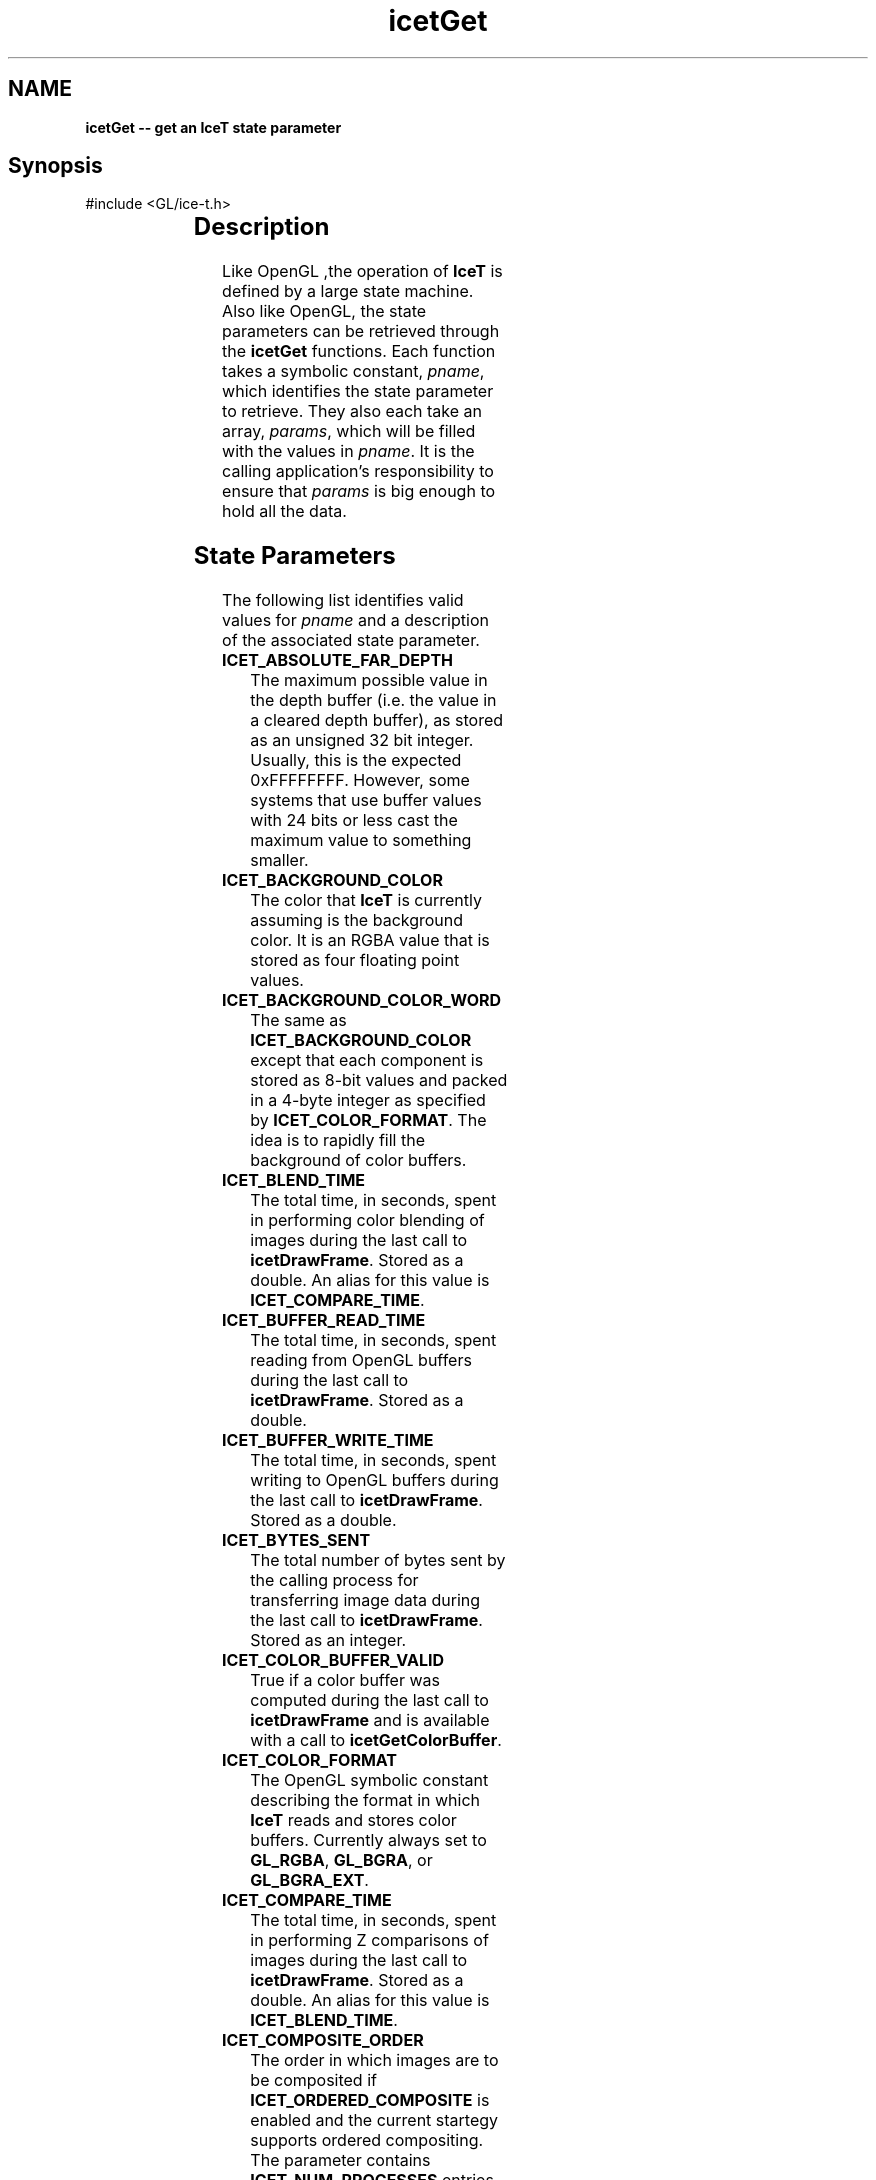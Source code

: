'\" t
.\" Manual page created with latex2man on Fri Sep 19 09:25:31 MDT 2008
.\" NOTE: This file is generated, DO NOT EDIT.
.de Vb
.ft CW
.nf
..
.de Ve
.ft R

.fi
..
.TH "icetGet" "3" "December  1, 2006" "\fBIceT \fPReference" "\fBIceT \fPReference"
.SH NAME

\fBicetGet \-\- get an \fBIceT \fPstate parameter\fP
.PP
.SH Synopsis

.PP
#include <GL/ice\-t.h>
.PP
.TS H
l l l .
void \fBicetGetDoublev\fP(	GLenum	\fIpname\fP,
	GLdouble *	\fIparams\fP  );
.TE
.PP
.TS H
l l l .
void \fBicetGetFloatv\fP(	GLenum	\fIpname\fP,
	GLfloat *	\fIparams\fP  );
.TE
.PP
.TS H
l l l .
void \fBicetGetIntegerv\fP(	GLenum	\fIpname\fP,
	GLint *	\fIparams\fP  );
.TE
.PP
.TS H
l l l .
void \fBicetGetBooleanv\fP(	GLenum	\fIpname\fP,
	GLboolean *	\fIparams\fP  );
.TE
.PP
.TS H
l l l .
void \fBicetGetPointerv\fP(	GLenum	\fIpname\fP,
	GLvoid **	\fIparams\fP  );
.TE
.PP
.SH Description

.PP
Like \fbOpenGL \fP,the operation of \fBIceT \fPis defined by a large state machine. 
Also like OpenGL, the state parameters can be retrieved through the 
\fBicetGet\fP
functions. Each function takes a symbolic constant, 
\fIpname\fP,
which identifies the state parameter to retrieve. They 
also each take an array, \fIparams\fP,
which will be filled with the 
values in \fIpname\fP\&.
It is the calling application\&'s responsibility 
to ensure that \fIparams\fP
is big enough to hold all the data. 
.PP
.SH State Parameters

.PP
The following list identifies valid values for \fIpname\fP
and a 
description of the associated state parameter. 
.PP
.TP
\fBICET_ABSOLUTE_FAR_DEPTH\fP
 The maximum possible value in 
the depth buffer (i.e. the value in a cleared depth buffer), as stored 
as an unsigned 32 bit integer. Usually, this is the expected 
0xFFFFFFFF\&.
However, some systems that use buffer values with 
24 bits or less cast the maximum value to something smaller. 
.TP
\fBICET_BACKGROUND_COLOR\fP
 The color that \fBIceT \fPis currently 
assuming is the background color. It is an RGBA value that is stored 
as four floating point values. 
.TP
\fBICET_BACKGROUND_COLOR_WORD\fP
 The same as 
\fBICET_BACKGROUND_COLOR\fP
except that each component is stored as 
8\-bit values and packed in a 4\-byte integer as specified by 
\fBICET_COLOR_FORMAT\fP\&.
The idea is to rapidly fill the 
background of color buffers. 
.TP
\fBICET_BLEND_TIME\fP
 The total time, in seconds, spent in 
performing color blending of images during the last call to 
\fBicetDrawFrame\fP\&.
Stored as a double. An alias for this value is 
\fBICET_COMPARE_TIME\fP\&.
.TP
\fBICET_BUFFER_READ_TIME\fP
 The total time, in seconds, spent 
reading from OpenGL buffers during the last call to 
\fBicetDrawFrame\fP\&.
Stored as a double. 
.TP
\fBICET_BUFFER_WRITE_TIME\fP
 The total time, in seconds, spent 
writing to OpenGL buffers during the last call to 
\fBicetDrawFrame\fP\&.
Stored as a double. 
.TP
\fBICET_BYTES_SENT\fP
 The total number of bytes sent by the 
calling process for transferring image data during the last call to 
\fBicetDrawFrame\fP\&.
Stored as an integer. 
.TP
\fBICET_COLOR_BUFFER_VALID\fP
 True if a color buffer was 
computed during the last call to \fBicetDrawFrame\fP
and is available 
with a call to \fBicetGetColorBuffer\fP\&.
.TP
\fBICET_COLOR_FORMAT\fP
 The OpenGL symbolic constant 
describing the format in which \fBIceT \fPreads and stores color buffers. 
Currently always set to \fBGL_RGBA\fP,
\fBGL_BGRA\fP,
or 
\fBGL_BGRA_EXT\fP\&.
.TP
\fBICET_COMPARE_TIME\fP
 The total time, in seconds, spent in 
performing Z comparisons of images during the last call to 
\fBicetDrawFrame\fP\&.
Stored as a double. An alias for this value is 
\fBICET_BLEND_TIME\fP\&.
.TP
\fBICET_COMPOSITE_ORDER\fP
 The order in which images are to be 
composited if \fBICET_ORDERED_COMPOSITE\fP
is enabled and the 
current startegy supports ordered compositing. The parameter contains 
\fBICET_NUM_PROCESSES\fP
entries. The value of this parameter is 
set with \fBicetCompositeOrder\fP\&.
If the element of index i in 
the array is set to j, then there are i images ``on top\&'' of the 
image generated by process j\&. 
.TP
\fBICET_COMPOSITE_TIME\fP
 The total time, in seconds, spent in 
compositing during the last call to \fBicetDrawFrame\fP\&.
Equal to 
$\fBICET_TOTAL_DRAW_TIME\fP
\- \fBICET_RENDER_TIME\fP
\- 
\fBICET_BUFFER_READ_TIME\fP
\- \fBICET_BUFFER_WRITE_TIME\fP$.
Stored as a double. 
.TP
\fBICET_COMPRESS_TIME\fP
 The total time, in seconds, spent in 
compressing image data using active pixel encoding during the last call 
to \fBicetDrawFrame\fP\&.
Stored as a double. 
.TP
\fBICET_DATA_REPLICATION_GROUP\fP
 An array of process ids. 
There are \fBICET_DATA_REPLICATION_GROUP_SIZE\fP
entries in the 
array. \fBIceT \fPassumes that all processes in the list will create the 
exact same image with their draw functions (set with 
\fBicetDrawFunc\fP).
The local process id (\fBICET_RANK\fP)
will 
be part of this list. 
.TP
\fBICET_DATA_REPLICATION_GROUP_SIZE\fP
 The length of the 
\fBICET_DATA_REPLICATION_GROUP\fP
array. 
.TP
\fBICET_DEPTH_BUFFER_VALID\fP
 True if a depth buffer was 
computed during the last call to \fBicetDrawFrame\fP
and is available 
with a call to \fBicetGetDepthBuffer\fP\&.
.TP
\fBICET_DIAGNOSTIC_LEVEL\fP
 The diagnostics flags set with 
\fBicetDiagnostics\fP\&.
.TP
\fBICET_DISPLAY_NODES\fP
 An array of process ranks. The size 
of the array is equal to the number of tiles 
(\fBICET_NUM_TILES\fP).
The $i^{th}$ entry is the rank of
the process that is displaying the tile described by the 
$i^{th}$ entry in \fBICET_TILE_VIEWPORTS\fP\&.
.TP
\fBICET_DRAW_FUNCTION\fP
 A pointer to the drawing callback 
function, as set by \fBicetDrawFunc\fP\&.
.TP
\fBICET_INPUT_BUFFERS\fP
 A bitmask specifying the the buffers 
which \fBIceT \fPwill read from OpenGL and perform composition. The value 
is set with \fBicetInputOutputBuffers\fP\&.
See the documentation of 
that function for valid bit flags. 
.TP
\fBICET_FRAME_COUNT\fP
 The number of times 
\fBicetDrawFrame\fP
has been called for the current context. 
.TP
\fBICET_GEOMETRY_BOUNDS\fP
 An array of vertices whose convex 
hull bounds the drawn geometry. Set with \fBicetBoundingVertices\fP
or \fBicetBoundingBox\fP\&.
Each vertex has three coordinates and are 
tightly packed in the array. The size of the array is $3 *
\fBICET_NUM_BOUNDING_VERTS\fP$.
.TP
\fBICET_GLOBAL_VIEWPORT\fP
 Defines a viewport in an infinite 
logical display that covers all tile viewports (listed in 
\fBICET_TILE_VIEWPORTS\fP).
The viewport, like an OpenGL viewport, 
is given as the integer four\-tuple $<x, y, width, height 
>$.x and y are placed at the leftmost and lowest position 
of all the tiles, and width and height are just big enough for the 
viewport to cover all tiles. The viewports are listed in the same 
order as the tiles were defined with \fBicetAddTile\fP\&.
.TP
\fBICET_NUM_BOUNDING_VERTS\fP
 The number of bounding vertices 
listed in the \fBICET_GEOMETRY_BOUNDS\fP
parameter. 
.TP
\fBICET_NUM_TILES\fP
 The number of tiles in the defined 
display. Basically equal to the number of times \fBicetAddTile\fP
was called after the last \fBicetResetTiles\fP\&.
.TP
\fBICET_NUM_PROCESSES\fP
 The number of processes in the 
parallel job as given by the \fBIceTCommunicator\fP
object associated 
with the current context. 
.TP
\fBICET_OUTPUT_BUFFERS\fP
 A bitmask specifying the the buffers 
which \fBIceT \fPwill generate from composition. The value is set with 
\fBicetInputOutputBuffers\fP\&.
See the documentation of that function 
for valid bit flags. 
.TP
\fBICET_PROCESS_ORDERS\fP
 Basically, the inverse of 
\fBICET_COMPOSITE_ORDER\fP\&.
The parameter contains 
\fBICET_NUM_PROCESSES\fP
entries. If the element of index i in 
the array is set to j, then there are j images ``on top\&'' of the 
image generated by process i\&. 
.TP
\fBICET_RANK\fP
 The rank of the process as given by the 
\fBIceTCommunicator\fP
object associated with the current context. 
.TP
\fBICET_READ_BUFFER\fP
 Set to the OpenGL symbolic constant 
that \fBIceT \fPwill use to read back buffers. Currently always set to 
\fBGL_BACK\fP\&.
.TP
\fBICET_RENDER_TIME\fP
 The total time, in seconds, spent in 
the drawing callback during the last call to \fBicetDrawFrame\fP\&.
Stored as a double. 
.TP
\fBICET_STRATEGY_SUPPORTS_ORDERING\fP
 Is true if and only if 
the current strategy supports ordered compositing. 
.TP
\fBICET_TILE_DISPLAYED\fP
 The index of the tile the local 
process is displaying. The index will correspond to the tile entry in 
the \fBICET_DISPLAY_NODES\fP
and \fBICET_TILE_VIEWPORT\fP
arrays. If set to $0 <= i < \fBICET_NUM_PROCESSES\fP$,
then the 
$i^{th}$ entry of \fBICET_DISPLAY_NODES\fP
is equal to 
\fBICET_RANK\fP\&.
If the local process is not displaying any tile, 
then \fBICET_TILE_DISPLAYED\fP
is set to \-1\&. 
.TP
\fBICET_TILE_MAX_HEIGHT\fP
 The maximum height of any tile. 
.TP
\fBICET_TILE_MAX_PIXELS\fP
 The maximum number of pixels in 
any tile. This number is actually set to 
$(\fBICET_TILE_MAX_WIDTH\fP
*\fBICET_TILE_MAX_HEIGHT\fP)
+ \fBICET_NUM_PROCESSES\fP$.
The 
number of processes is added to provide sufficient padding such that 
the max tile image may be divided evenly amongst any group of processes 
without dropping any real pixels. 
.TP
\fBICET_TILE_MAX_WIDTH\fP
 The maximum width of any tile. 
.TP
\fBICET_TILE_VIEWPORTS\fP
 A list of viewports in the logical 
global display defining the tiles. Each viewport is the four\-tuple 
$<x, y, width, height >$defining the position and 
dimensions of a tile in pixels, much like a viewport is defined in 
OpenGL. The size of the array is $4 * \fBICET_NUM_TILES\fP$.
.TP
\fBICET_TOTAL_DRAW_TIME\fP
 Time spent in the last call to 
\fBicetDrawFrame\fP\&.
Stored as a double. 
.PP
.SH Errors

.PP
.TP
\fBICET_BAD_CAST\fP
 The state parameter requested is of a 
type that cannot be cast to the output type. 
.TP
\fBICET_INVALID_ENUM\fP
 \fIpname\fP
is not a valid state 
parameter. 
.PP
.SH Warnings

.PP
None. 
.PP
.SH Bugs

.PP
None known. 
.PP
.SH Notes

.PP
Not every state variable is documented here. There is a set of 
parameters used internally by \fBIceT \fPor are more appropriately retrieved 
with other functions such as \fBicetIsEnabled\fP\&.
.PP
.SH Copyright

Copyright (C)2003 Sandia Corporation 
.PP
Under the terms of Contract DE\-AC04\-94AL85000, there is a non\-exclusive 
license for use of this work by or on behalf of the U.S. Government. 
Redistribution and use in source and binary forms, with or without 
modification, are permitted provided that this Notice and any statement 
of authorship are reproduced on all copies. 
.PP
.SH See Also

.PP
\fIicetIsEnabled\fP(3),
\fIicetGetStrategyName\fP(3)
.PP
.\" NOTE: This file is generated, DO NOT EDIT.
